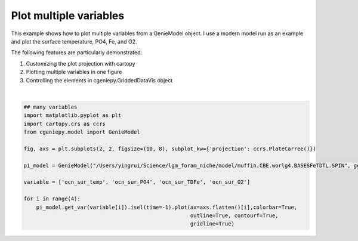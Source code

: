 
.. DO NOT EDIT.
.. THIS FILE WAS AUTOMATICALLY GENERATED BY SPHINX-GALLERY.
.. TO MAKE CHANGES, EDIT THE SOURCE PYTHON FILE:
.. "auto_examples/plot_multiple_vars.py"
.. LINE NUMBERS ARE GIVEN BELOW.

.. only:: html

    .. note::
        :class: sphx-glr-download-link-note

        :ref:`Go to the end <sphx_glr_download_auto_examples_plot_multiple_vars.py>`
        to download the full example code

.. rst-class:: sphx-glr-example-title

.. _sphx_glr_auto_examples_plot_multiple_vars.py:


=======================================================
Plot multiple variables
=======================================================

This example shows how to plot multiple variables from a GenieModel object. I use a modern model run as an example and plot the surface temperature, PO4, Fe, and O2.

The following features are particularly demonstrated:

#. Customizing the plot projection with cartopy

#. Plotting multiple variables in one figure

#. Controlling the elements in cgeniepy.GriddedDataVis object

.. GENERATED FROM PYTHON SOURCE LINES 16-32



.. image-sg:: /auto_examples/images/sphx_glr_plot_multiple_vars_001.png
   :alt: plot multiple vars
   :srcset: /auto_examples/images/sphx_glr_plot_multiple_vars_001.png
   :class: sphx-glr-single-img


.. rst-class:: sphx-glr-script-out

 .. code-block:: none

    <frozen importlib._bootstrap>:241: RuntimeWarning: scipy._lib.messagestream.MessageStream size changed, may indicate binary incompatibility. Expected 56 from C header, got 64 from PyObject






|

.. code-block:: Python


    ## many variables
    import matplotlib.pyplot as plt
    import cartopy.crs as ccrs
    from cgeniepy.model import GenieModel

    fig, axs = plt.subplots(2, 2, figsize=(10, 8), subplot_kw={'projection': ccrs.PlateCarree()})

    pi_model = GenieModel("/Users/yingrui/Science/lgm_foram_niche/model/muffin.CBE.worlg4.BASESFeTDTL.SPIN", gemflag='biogem')

    variable = ['ocn_sur_temp', 'ocn_sur_PO4', 'ocn_sur_TDFe', 'ocn_sur_O2']

    for i in range(4):
        pi_model.get_var(variable[i]).isel(time=-1).plot(ax=axs.flatten()[i],colorbar=True,
                                                         outline=True, contourf=True,
                                                         gridline=True)


.. rst-class:: sphx-glr-timing

   **Total running time of the script:** (0 minutes 2.379 seconds)


.. _sphx_glr_download_auto_examples_plot_multiple_vars.py:

.. only:: html

  .. container:: sphx-glr-footer sphx-glr-footer-example

    .. container:: sphx-glr-download sphx-glr-download-jupyter

      :download:`Download Jupyter notebook: plot_multiple_vars.ipynb <plot_multiple_vars.ipynb>`

    .. container:: sphx-glr-download sphx-glr-download-python

      :download:`Download Python source code: plot_multiple_vars.py <plot_multiple_vars.py>`


.. only:: html

 .. rst-class:: sphx-glr-signature

    `Gallery generated by Sphinx-Gallery <https://sphinx-gallery.github.io>`_
